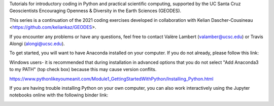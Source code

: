 Tutorials for introductory coding in Python and practical scientific computing, supported by the UC Santa Cruz Geoscientists Encouraging Openness & Diversity in the Earth Sciences (GEODES).

This series is a continuation of the 2021 coding exercises developed in collaboration with Kelian Dascher-Cousineau <https://github.com/keliankaz/GEODES>.

If you encounter any problems or have any questions, feel free to contact Valère Lambert (valamber@ucsc.edu) or Travis Alongi (alongi@ucsc.edu).

To get started, you will want to have Anaconda installed on your computer. If you do not already, please follow this link:

Windows users- it is recommended that during installation in advanced options that you do not select "Add Anaconda3 to my PATH" (top check box) because this may cause version conflits.

https://www.pythonlikeyoumeanit.com/Module1_GettingStartedWithPython/Installing_Python.html

If you are having trouble installing Python on your own computer, you can also work interactively using the Jupyter notebooks online with the following binder link:

.. image:: https://mybinder.org/badge_logo.svg
 :target: https://mybinder.org/v2/gh/vlambert/Coding_Tutorials/HEAD
